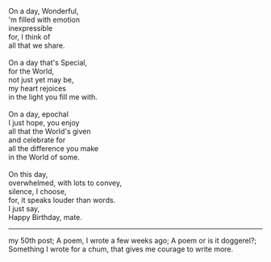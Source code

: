 #+BEGIN_COMMENT
.. title: I wish a Wish.
.. date: 2008/07/12 18:30:00
.. tags: birthday, blab, poem
.. slug: i-wish-a-wish
#+END_COMMENT




#+begin_verse
On a day, Wonderful,
'm filled with emotion
inexpressible
for, I think of
all that we share.

On a day that's Special,
for the World,
not just yet may be,
my heart rejoices
in the light you fill me with.

On a day, epochal
I just hope, you enjoy
all that the World's given
and celebrate for
all the difference you make
in the World of some.

On this day,
overwhelmed, with lots to convey,
silence, I choose,
for, it speaks louder than words.
I just say,
Happy Birthday, mate.
#+end_verse

------

my 50th post; A poem, I wrote a few weeks ago; A poem or is it doggerel?;
Something I wrote for a chum, that gives me courage to write more.
